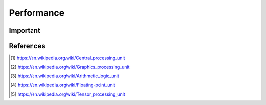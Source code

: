 Performance
===========


Important
---------
.. glossary::
    CPU
    Central Processing Unit
        A central processing unit (CPU), also called a central processor, main
        processor or just processor, is the electronic circuitry within a
        computer that executes instructions that make up a computer program.
        [#WikipediaCPU]_

    GPU
    Graphics Processing Unit
        A graphics processing unit (GPU) is a specialized electronic circuit
        designed to rapidly manipulate and alter memory to accelerate the
        creation of images in a frame buffer intended for output to a display
        device. [#WikipediaGPU]_

    ALU
    Arithmetic Logic Unit
        An arithmetic logic unit (ALU) is a combinational digital electronic
        circuit that performs arithmetic and bitwise operations on integer
        binary numbers. [#WikipediaALU]_

    FPU
    Floating-Point Unit
        A floating-point unit (FPU, colloquially a math coprocessor) is a part
        of a computer system specially designed to carry out operations on
        floating-point numbers. [#WikipediaFPU]_

    TPU
    Tensor Processing Unit
        A tensor processing unit (TPU) is an AI accelerator
        application-specific integrated circuit (ASIC) developed by Google
        specifically for neural network machine learning, particularly using
        Google's own TensorFlow software. [#WikipediaTPU]_


References
----------
.. [#WikipediaCPU] https://en.wikipedia.org/wiki/Central_processing_unit
.. [#WikipediaGPU] https://en.wikipedia.org/wiki/Graphics_processing_unit
.. [#WikipediaALU] https://en.wikipedia.org/wiki/Arithmetic_logic_unit
.. [#WikipediaFPU] https://en.wikipedia.org/wiki/Floating-point_unit
.. [#WikipediaTPU] https://en.wikipedia.org/wiki/Tensor_processing_unit
